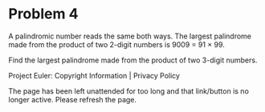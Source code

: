 *   Problem 4

   A palindromic number reads the same both ways. The largest palindrome made
   from the product of two 2-digit numbers is 9009 = 91 × 99.

   Find the largest palindrome made from the product of two 3-digit numbers.

   Project Euler: Copyright Information | Privacy Policy

   The page has been left unattended for too long and that link/button is no
   longer active. Please refresh the page.
